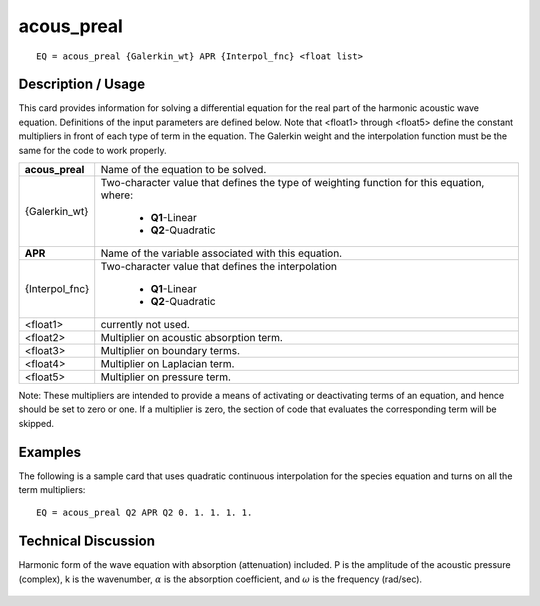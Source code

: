 ***************
**acous_preal**
***************

::

	EQ = acous_preal {Galerkin_wt} APR {Interpol_fnc} <float list>

-----------------------
**Description / Usage**
-----------------------

This card provides information for solving a differential equation for the real part of the
harmonic acoustic wave equation. Definitions of the input parameters are defined
below. Note that <float1> through <float5> define the constant multipliers in front of
each type of term in the equation. The Galerkin weight and the interpolation function
must be the same for the code to work properly.

+--------------------+----------------------------------------------------------+
|**acous_preal**     |Name of the equation to be solved.                        |
+--------------------+----------------------------------------------------------+
|{Galerkin_wt}       |Two-character value that defines the type of weighting    |
|                    |function for this equation, where:                        |
|                    |                                                          |
|                    | * **Q1**-Linear                                          |
|                    | * **Q2**-Quadratic                                       |
+--------------------+----------------------------------------------------------+
|**APR**             |Name of the variable associated with this equation.       |
+--------------------+----------------------------------------------------------+
|{Interpol_fnc}      |Two-character value that defines the interpolation        |
|                    |                                                          |
|                    | * **Q1**-Linear                                          |
|                    | * **Q2**-Quadratic                                       |
+--------------------+----------------------------------------------------------+
|<float1>            |currently not used.                                       |
+--------------------+----------------------------------------------------------+
|<float2>            |Multiplier on acoustic absorption term.                   |
+--------------------+----------------------------------------------------------+
|<float3>            |Multiplier on boundary terms.                             |
+--------------------+----------------------------------------------------------+
|<float4>            |Multiplier on Laplacian term.                             |
+--------------------+----------------------------------------------------------+
|<float5>            |Multiplier on pressure term.                              |
+--------------------+----------------------------------------------------------+

Note: These multipliers are intended to provide a means of activating or deactivating
terms of an equation, and hence should be set to zero or one. If a multiplier is zero, the
section of code that evaluates the corresponding term will be skipped.

------------
**Examples**
------------

The following is a sample card that uses quadratic continuous interpolation for the
species equation and turns on all the term multipliers:
::

   EQ = acous_preal Q2 APR Q2 0. 1. 1. 1. 1.

-------------------------
**Technical Discussion**
-------------------------

Harmonic form of the wave equation with absorption (attenuation) included. P is the
amplitude of the acoustic pressure (complex), k is the wavenumber, :math:`\alpha` is the absorption
coefficient, and :math:`\omega` is the frequency (rad/sec).

.. figure:: /figures/307_goma_physics.png
	:align: center
	:width: 90%




..
	TODO - Line 69 contains a photo that needs to be written as an equation.